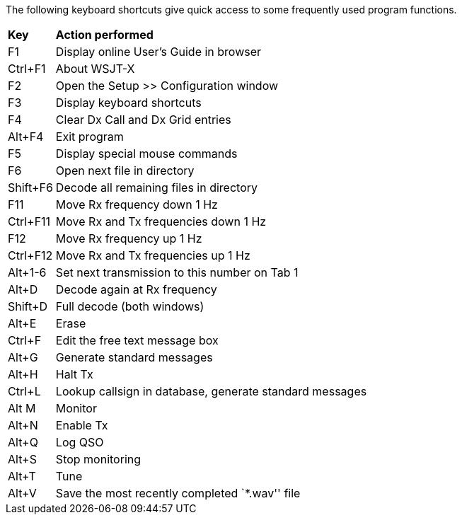 // Status=review
The following keyboard shortcuts give quick access to some
frequently used program functions.

[horizontal]
*Key*:: *Action performed*
F1::
Display online User's Guide in browser
Ctrl+F1::
About WSJT-X
F2::
Open the Setup >> Configuration window
F3::
Display keyboard shortcuts
F4::
Clear Dx Call and Dx Grid entries
Alt+F4::
Exit program
F5::
Display special mouse commands
F6::
Open next file in directory
Shift+F6::
Decode all remaining files in directory
F11::
Move Rx frequency down 1 Hz
Ctrl+F11::
Move Rx and Tx frequencies down 1 Hz
F12::
Move Rx frequency up 1 Hz
Ctrl+F12::
Move Rx and Tx frequencies up 1 Hz
Alt+1-6::
Set next transmission to this number on Tab 1
Alt+D::
Decode again at Rx frequency
Shift+D::
Full decode (both windows)
Alt+E::
Erase
Ctrl+F::
Edit the free text message box
Alt+G::
Generate standard messages
Alt+H::
Halt Tx
Ctrl+L::
Lookup callsign in database, generate standard messages
Alt M::
Monitor
Alt+N::
Enable Tx
Alt+Q::
Log QSO
Alt+S::
Stop monitoring
Alt+T::
Tune
Alt+V::
Save the most recently completed `*.wav'' file

////
//.Keyboard Shortcuts
[width="70%",cols="2,30",options="header",align="center"]
|=====
|Key|Action Performed
|F1|Display online User's Guide in browser
|Ctrl+F1|About WSJT-X
|F2|Open the Setup >> Configuration window
|F3|Display keyboard shortcuts
|F4|Clear Dx Call and Dx Grid entries
|Alt+F4|Exit program
|F5|Display special mouse commands
|F6|Open next file in directory
|Shift+F6|Decode all remaining files in directory
|F11|Move Rx frequency down 1 Hz
|Ctrl+F11|Move Rx and Tx frequencies down 1 Hz
|F12|Move Rx frequency up 1 Hz
|Ctrl+F12|Move Rx and Tx frequencies up 1 Hz
|Alt+1-6|Set next transmission to this number on Tab 1
|Alt+D|Decode again at Rx frequency
|Shift+D|Full decode (both windows)
|Alt+E|Erase
|Ctrl+F|Edit the free text message box
|Alt+G|Generate standard messages
|Alt+H|Halt Tx
|Ctrl+L|Lookup callsign in database, generate standard messages
|Alt M|Monitor
|Alt+N|Enable Tx
|Alt+Q|Log QSO
|Alt+S|Stop monitoring
|Alt+T|Tune
|Alt+V|Save the most recently completed `*.wav'' file
|=====
////
